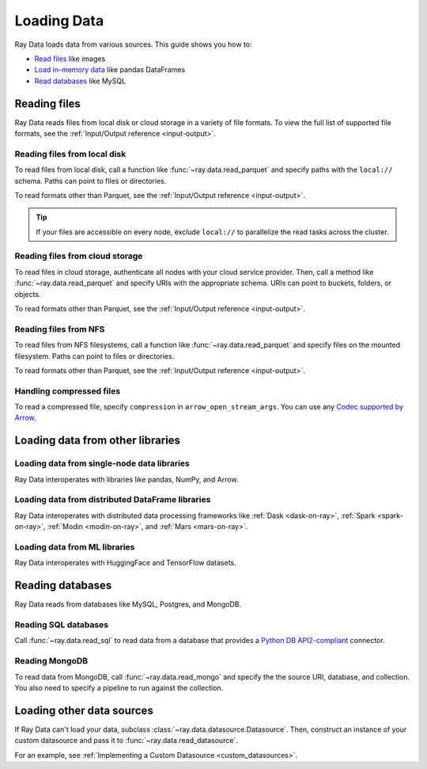 .. _loading_data:

============
Loading Data
============

Ray Data loads data from various sources. This guide shows you how to:

* `Read files <#reading-files>`_ like images
* `Load in-memory data <#loading-in-memory-data>`_ like pandas DataFrames
* `Read databases <#reading-databases>`_ like MySQL

Reading files
=============

Ray Data reads files from local disk or cloud storage in a variety of file formats.
To view the full list of supported file formats, see the
:ref:`Input/Output reference <input-output>`.

.. tab-set::

    .. tab-item:: Parquet

        To read Parquet files, call :func:`~ray.data.read_parquet`.

        .. testcode::

            import ray

            ds = ray.data.read_parquet("local:///tmp/iris.parquet")

            print(ds.schema())

        .. testoutput::

            Column        Type
            ------        ----
            sepal.length  double
            sepal.width   double
            petal.length  double
            petal.width   double
            variety       string

    .. tab-item:: Images

        To read raw images, call :func:`~ray.data.read_images`. Ray Data represents
        images as NumPy ndarrays.

        .. testcode::

            import ray

            ds = ray.data.read_images("local:///tmp/batoidea/JPEGImages/")

            print(ds.schema())

        .. testoutput::

            Column  Type
            ------  ----
            image   numpy.ndarray(shape=(32, 32, 3), dtype=uint8)

    .. tab-item:: Text

        To read lines of text, call :func:`~ray.data.read_text`.

        .. testcode::

            import ray

            ds = ray.data.read_text("local:///tmp/this.txt")

            print(ds.schema())

        .. testoutput::

            Column  Type
            ------  ----
            text    string

    .. tab-item:: CSV

        To read CSV files, call :func:`~ray.data.read_csv`.

        .. testcode::

            import ray

            ds = ray.data.read_csv("local:///tmp/iris.csv")

            print(ds.schema())

        .. testoutput::

            Column             Type
            ------             ----
            sepal length (cm)  double
            sepal width (cm)   double
            petal length (cm)  double
            petal width (cm)   double
            target             int64

Reading files from local disk
~~~~~~~~~~~~~~~~~~~~~~~~~~~~~

To read files from local disk, call a function like :func:`~ray.data.read_parquet` and
specify paths with the ``local://`` schema. Paths can point to files or directories.

To read formats other than Parquet, see the :ref:`Input/Output reference <input-output>`.

.. tip::

    If your files are accessible on every node, exclude ``local://`` to parallelize the
    read tasks across the cluster.

.. testcode::

    import ray

    ds = ray.data.read_parquet("local:///tmp/iris.parquet")

    print(ds.schema())

.. testoutput::

    Column        Type
    ------        ----
    sepal.length  double
    sepal.width   double
    petal.length  double
    petal.width   double
    variety       string

Reading files from cloud storage
~~~~~~~~~~~~~~~~~~~~~~~~~~~~~~~~

To read files in cloud storage, authenticate all nodes with your cloud service provider.
Then, call a method like :func:`~ray.data.read_parquet` and specify URIs with the
appropriate schema. URIs can point to buckets, folders, or objects.

To read formats other than Parquet, see the :ref:`Input/Output reference <input-output>`.

.. tab-set::

    .. tab-item:: S3

        To read files from Amazon S3, specify URIs with the ``s3://`` scheme.

        .. testcode::

            import ray

            ds = ray.data.read_parquet("s3://anonymous@ray-example-data/iris.parquet")

            print(ds.schema())

        .. testoutput::

            Column        Type
            ------        ----
            sepal.length  double
            sepal.width   double
            petal.length  double
            petal.width   double
            variety       string

    .. tab-item:: GCS

        To read files from Google Cloud Storage, install the
        `Filesystem interface to Google Cloud Storage <https://gcsfs.readthedocs.io/en/latest/>`_

        .. code-block:: console

            pip install gcsfs

        Then, create a ``GCSFileSystem`` and specify URIs with the ``gcs://`` scheme.

        .. testcode::
            :skipif: True

            import ray

            ds = ray.data.read_parquet("s3://anonymous@ray-example-data/iris.parquet")

            print(ds.schema())

        .. testoutput::

            Column        Type
            ------        ----
            sepal.length  double
            sepal.width   double
            petal.length  double
            petal.width   double
            variety       string

    .. tab-item:: ABL

        To read files from Azure Blob Storage, install the
        `Filesystem interface to Azure-Datalake Gen1 and Gen2 Storage <https://pypi.org/project/adlfs/>`_

        .. code-block:: console

            pip install adlfs

        Then, create a ``AzureBlobFileSystem`` and specify URIs with the `az://` scheme.

        .. testcode::
            :skipif: True

            import adlfs
            import ray

            ds = ray.data.read_parquet(
                "az://ray-example-data/iris.parquet",
                adlfs.AzureBlobFileSystem(account_name="azureopendatastorage")
            )

            print(ds.schema())

        .. testoutput::

            Column        Type
            ------        ----
            sepal.length  double
            sepal.width   double
            petal.length  double
            petal.width   double
            variety       string

Reading files from NFS
~~~~~~~~~~~~~~~~~~~~~~

To read files from NFS filesystems, call a function like :func:`~ray.data.read_parquet`
and specify files on the mounted filesystem. Paths can point to files or directories.

To read formats other than Parquet, see the :ref:`Input/Output reference <input-output>`.

.. testcode::

    import ray

    ds = ray.data.read_parquet("/mnt/cluster_storage/iris.parquet")

    print(ds.schema())

.. testoutput::

    Column        Type
    ------        ----
    sepal.length  double
    sepal.width   double
    petal.length  double
    petal.width   double
    variety       string

Handling compressed files
~~~~~~~~~~~~~~~~~~~~~~~~~

To read a compressed file, specify ``compression`` in ``arrow_open_stream_args``.
You can use any `Codec supported by Arrow <https://arrow.apache.org/docs/python/generated/pyarrow.CompressedInputStream.html>`__.

.. testcode::

    import ray

    ds = ray.data.read_csv(
        "s3://anonymous@ray-example-data/iris.csv.gz",
        arrow_open_stream_args={"compression": "gzip"},
    )

Loading data from other libraries
=================================

Loading data from single-node data libraries
~~~~~~~~~~~~~~~~~~~~~~~~~~~~~~~~~~~~~~~~~~~~

Ray Data interoperates with libraries like pandas, NumPy, and Arrow.

.. tab-set::

    .. tab-item:: Python objects

        To create a :class:`~ray.data.dataset.Dataset` from Python objects, call
        :func:`~ray.data.from_items` and pass in a list of ``Dict``. Ray Data treats
        each ``Dict`` as a row.

        .. testcode::

            import ray

            ds = ray.data.from_items([
                {"food": "spam", "price": 9.34},
                {"food": "ham", "price": 5.37},
                {"food": "eggs", "price": 0.94}
            ])

            print(ds)

        .. testoutput::

            MaterializedDataset(
               num_blocks=3,
               num_rows=3,
               schema={food: string, price: double}
            )

        You can also create a :class:`~ray.data.dataset.Dataset` from a list of regular
        Python objects.

        .. testcode::

            import ray

            ds = ray.data.from_items([1, 2, 3, 4, 5])

            print(ds)

        .. testoutput::

            MaterializedDataset(num_blocks=5, num_rows=5, schema={item: int64})

    .. tab-item:: NumPy

        To create a :class:`~ray.data.dataset.Dataset` from a NumPy array, call
        :func:`~ray.data.from_numpy`. Ray Data treats the outer axis as the row
        dimension.

        .. testcode::

            import numpy as np
            import ray

            array = np.ones((3, 2, 2))
            ds = ray.data.from_numpy(array)

            print(ds)

        .. testoutput::

            MaterializedDataset(
               num_blocks=1,
               num_rows=3,
               schema={data: numpy.ndarray(shape=(2, 2), dtype=double)}
            )

    .. tab-item:: pandas

        To create a :class:`~ray.data.dataset.Dataset` from a pandas DataFrame, call
        :func:`~ray.data.from_pandas`.

        .. testcode::

            import pandas as pd
            import ray

            df = pd.DataFrame({
                "food": ["spam", "ham", "eggs"],
                "price": [9.34, 5.37, 0.94]
            })
            ds = ray.data.from_pandas(df)

            print(ds)

        .. testoutput::

            MaterializedDataset(
               num_blocks=1,
               num_rows=3,
               schema={food: object, price: float64}
            )

    .. tab-item:: PyArrow

        To create a :class:`~ray.data.dataset.Dataset` from an Arrow table, call
        :func:`~ray.data.from_arrow`.

        .. testcode::

            import pyarrow as pa

            table = pa.table({
                "food": ["spam", "ham", "eggs"],
                "price": [9.34, 5.37, 0.94]
            })
            ds = ray.data.from_arrow(table)

            print(ds)

        .. testoutput::

            MaterializedDataset(
               num_blocks=1,
               num_rows=3,
               schema={food: string, price: double}
            )

Loading data from distributed DataFrame libraries
~~~~~~~~~~~~~~~~~~~~~~~~~~~~~~~~~~~~~~~~~~~~~~~~~

Ray Data interoperates with distributed data processing frameworks like
:ref:`Dask <dask-on-ray>`, :ref:`Spark <spark-on-ray>`, :ref:`Modin <modin-on-ray>`, and
:ref:`Mars <mars-on-ray>`.

.. tab-set::

    .. tab-item:: Dask

        To create a :class:`~ray.data.dataset.Dataset` from a
        `Dask DataFrame <https://docs.dask.org/en/stable/dataframe.html>`__, call
        :func:`~ray.data.from_dask`. This function constructs a
        ``Dataset`` backed by the distributed Pandas DataFrame partitions that underly
        the Dask DataFrame.

        .. testcode::
            :skipif: True

            import dask.dataframe as dd
            import pandas as pd
            import ray

            df = pd.DataFrame({"col1": list(range(10000)), "col2": list(map(str, range(10000)))})
            ddf = dd.from_pandas(df, npartitions=4)
            # Create a Dataset from a Dask DataFrame.
            ds = ray.data.from_dask(ddf)

            ds.show(3)

        .. testoutput::

            {'string': 'spam', 'number': 0}
            {'string': 'ham', 'number': 1}
            {'string': 'eggs', 'number': 2}

    .. tab-item:: Spark

        To create a :class:`~ray.data.dataset.Dataset` from a `Spark DataFrame
        <https://spark.apache.org/docs/latest/api/python/reference/pyspark.sql/dataframe.html>`__,
        call :func:`~ray.data.from_spark`. This function creates a ``Dataset`` backed by
        the distributed Spark DataFrame partitions that underly the Spark DataFrame.

        .. testcode::
            :skipif: True

            import ray
            import raydp

            spark = raydp.init_spark(app_name="Spark -> Datasets Example",
                                    num_executors=2,
                                    executor_cores=2,
                                    executor_memory="500MB")
            df = spark.createDataFrame([(i, str(i)) for i in range(10000)], ["col1", "col2"])
            ds = ray.data.from_spark(df)

            ds.show(3)

        .. testoutput::

            {'col1': 0, 'col2': '0'}
            {'col1': 1, 'col2': '1'}
            {'col1': 2, 'col2': '2'}

    .. tab-item:: Modin

        To create a :class:`~ray.data.dataset.Dataset` from a Modin DataFrame, call
        :func:`~ray.data.from_modin`. This function constructs a ``Dataset`` backed by
        the distributed Pandas DataFrame partitions that underly the Modin DataFrame.

        .. testcode::
            :skipif: True

            import modin.pandas as md
            import pandas as pd
            import ray

            df = pd.DataFrame({"col1": list(range(10000)), "col2": list(map(str, range(10000)))})
            mdf = md.DataFrame(df)
            # Create a Dataset from a Modin DataFrame.
            ds = ray.data.from_modin(mdf)

            ds.show(3)

        .. testoutput::

            {'col1': 0, 'col2': '0'}
            {'col1': 1, 'col2': '1'}
            {'col1': 2, 'col2': '2'}

    .. tab-item:: Mars

        To create a :class:`~ray.data.dataset.Dataset` from a Mars DataFrame, call
        :func:`~ray.data.from_mars`. This function constructs a ``Dataset``
        backed by the distributed Pandas DataFrame partitions that underly the Mars
        DataFrame.

        .. testcode::
            :skipif: True

            import mars
            import mars.dataframe as md
            import pandas as pd
            import ray

            cluster = mars.new_cluster_in_ray(worker_num=2, worker_cpu=1)

            df = pd.DataFrame({"col1": list(range(10000)), "col2": list(map(str, range(10000)))})
            mdf = md.DataFrame(df, num_partitions=8)
            # Create a tabular Dataset from a Mars DataFrame.
            ds = ray.data.from_mars(mdf)

            ds.show(3)

        .. testoutput::

            {'col1': 0, 'col2': '0'}
            {'col1': 1, 'col2': '1'}
            {'col1': 2, 'col2': '2'}

Loading data from ML libraries
~~~~~~~~~~~~~~~~~~~~~~~~~~~~~~

Ray Data interoperates with HuggingFace and TensorFlow datasets.

.. tab-set::

    .. tab-item:: HuggingFace

        To convert a 🤗 Dataset to a Ray Datasets, call
        :func:`~ray.data.from_huggingface`. This function accesses the underlying Arrow
        table and converts it to a Dataset directly.

        .. warning::
            :class:`~ray.data.from_huggingface` doesn't support parallel
            reads. This isn't an issue with in-memory 🤗 Datasets, but may fail with
            large memory-mapped 🤗 Datasets. Also, 🤗 ``IterableDataset`` objects aren't
            supported.

        .. testcode::

            import ray.data
            from datasets import load_dataset

            hf_ds = load_dataset("wikitext", "wikitext-2-raw-v1")
            ray_ds = ray.data.from_huggingface(hf_ds)
            ray_ds["train"].take(2)

        .. testoutput::
            :options: +MOCK

            [{'text': ''}, {'text': ' = Valkyria Chronicles III = \n'}]

    .. tab-item:: TensorFlow

        To convert a TensorFlow dataset to a Ray Dataset, call :func:`~ray.data.from_tf`.

        .. warning::
            :class:`~ray.data.from_tf` doesn't support parallel reads. Only use this
            function with small datasets like MNIST or CIFAR.

        .. testcode::

            import ray
            import tensorflow_datasets as tfds

            tf_ds, _ = tfds.load("cifar10", split=["train", "test"])
            ds = ray.data.from_tf(tf_ds)

            print(ds)

        .. testoutput::

            MaterializedDataset(num_blocks=200, num_rows=50000, schema={id: binary, image: numpy.ndarray(shape=(32, 32, 3), dtype=uint8), label: int64})

Reading databases
=================

Ray Data reads from databases like MySQL, Postgres, and MongoDB.

Reading SQL databases
~~~~~~~~~~~~~~~~~~~~~

Call :func:`~ray.data.read_sql` to read data from a database that provides a
`Python DB API2-compliant <https://peps.python.org/pep-0249/>`_ connector.

.. tab-set::

    .. tab-item:: MySQL

        To read from MySQL, install
        `MySQL Connector/Python <https://dev.mysql.com/doc/connector-python/en/>`_. It's the
        first-party MySQL database connector.

        .. code-block:: console

            pip install mysql-connector-python

        Then, define your connection logic and query the database.

        .. code-block:: python

            import mysql.connector

            import ray

            def create_connection():
                return mysql.connector.connect(
                    user="admin",
                    password=...,
                    host="example-mysql-database.c2c2k1yfll7o.us-west-2.rds.amazonaws.com",
                    connection_timeout=30,
                    database="example",
                )

            # Get all movies
            dataset = ray.data.read_sql("SELECT * FROM movie", create_connection)
            # Get movies after the year 1980
            dataset = ray.data.read_sql(
                "SELECT title, score FROM movie WHERE year >= 1980", create_connection
            )
            # Get the number of movies per year
            dataset = ray.data.read_sql(
                "SELECT year, COUNT(*) FROM movie GROUP BY year", create_connection
            )


    .. tab-item:: PostgreSQL

        To read from PostgreSQL, install `Psycopg 2 <https://www.psycopg.org/docs>`_. It's
        the most popular PostgreSQL database connector.

        .. code-block:: console

            pip install psycopg2-binary

        Then, define your connection logic and query the database.

        .. code-block:: python

            import psycopg2

            import ray

            def create_connection():
                return psycopg2.connect(
                    user="postgres",
                    password=...,
                    host="example-postgres-database.c2c2k1yfll7o.us-west-2.rds.amazonaws.com",
                    dbname="example",
                )

            # Get all movies
            dataset = ray.data.read_sql("SELECT * FROM movie", create_connection)
            # Get movies after the year 1980
            dataset = ray.data.read_sql(
                "SELECT title, score FROM movie WHERE year >= 1980", create_connection
            )
            # Get the number of movies per year
            dataset = ray.data.read_sql(
                "SELECT year, COUNT(*) FROM movie GROUP BY year", create_connection
            )

    .. tab-item:: Snowflake

        To read from Snowflake, install the
        `Snowflake Connector for Python <https://docs.snowflake.com/en/user-guide/python-connector>`_.

        .. code-block:: console

            pip install snowflake-connector-python

        Then, define your connection logic and query the database.

        .. code-block:: python

            import snowflake.connector

            import ray

            def create_connection():
                return snowflake.connector.connect(
                    user=...,
                    password=...
                    account="ZZKXUVH-IPB52023",
                    database="example",
                )

            # Get all movies
            dataset = ray.data.read_sql("SELECT * FROM movie", create_connection)
            # Get movies after the year 1980
            dataset = ray.data.read_sql(
                "SELECT title, score FROM movie WHERE year >= 1980", create_connection
            )
            # Get the number of movies per year
            dataset = ray.data.read_sql(
                "SELECT year, COUNT(*) FROM movie GROUP BY year", create_connection
            )


    .. tab-item:: Databricks

        To read from Databricks, install the
        `Databricks SQL Connector for Python <https://docs.databricks.com/dev-tools/python-sql-connector.html>`_.

        .. code-block:: console

            pip install databricks-sql-connector


        Then, define your connection logic and read from the Databricks SQL warehouse.

        .. code-block:: python

            from databricks import sql

            import ray

            def create_connection():
                return sql.connect(
                    server_hostname="dbc-1016e3a4-d292.cloud.databricks.com",
                    http_path="/sql/1.0/warehouses/a918da1fc0b7fed0",
                    access_token=...,


            # Get all movies
            dataset = ray.data.read_sql("SELECT * FROM movie", create_connection)
            # Get movies after the year 1980
            dataset = ray.data.read_sql(
                "SELECT title, score FROM movie WHERE year >= 1980", create_connection
            )
            # Get the number of movies per year
            dataset = ray.data.read_sql(
                "SELECT year, COUNT(*) FROM movie GROUP BY year", create_connection
            )

    .. tab-item:: BigQuery

        To read from BigQuery, install the
        `Python Client for Google BigQuery <https://cloud.google.com/python/docs/reference/bigquery/latest>`_.
        This package includes a DB API2-compliant database connector.

        .. code-block:: console

            pip install google-cloud-bigquery

        Then, define your connection logic and query the dataset.

        .. code-block:: python

            from google.cloud import bigquery
            from google.cloud.bigquery import dbapi

            import ray

            def create_connection():
                client = bigquery.Client(...)
                return dbapi.Connection(client)

            # Get all movies
            dataset = ray.data.read_sql("SELECT * FROM movie", create_connection)
            # Get movies after the year 1980
            dataset = ray.data.read_sql(
                "SELECT title, score FROM movie WHERE year >= 1980", create_connection
            )
            # Get the number of movies per year
            dataset = ray.data.read_sql(
                "SELECT year, COUNT(*) FROM movie GROUP BY year", create_connection
            )

Reading MongoDB
~~~~~~~~~~~~~~~

To read data from MongoDB, call :func:`~ray.data.read_mongo` and specify the
the source URI, database, and collection. You also need to specify a pipeline to
run against the collection.

.. testcode::
    :skipif: True

    import ray

    # Read a local MongoDB.
    ds = ray.data.read_mongo(
        uri="mongodb://localhost:27017",
        database="my_db",
        collection="my_collection",
        pipeline=[{"$match": {"col": {"$gte": 0, "$lt": 10}}}, {"$sort": "sort_col"}],
    )

    # Reading a remote MongoDB is the same.
    ds = ray.data.read_mongo(
        uri="mongodb://username:password@mongodb0.example.com:27017/?authSource=admin",
        database="my_db",
        collection="my_collection",
        pipeline=[{"$match": {"col": {"$gte": 0, "$lt": 10}}}, {"$sort": "sort_col"}],
    )

    # Write back to MongoDB.
    ds.write_mongo(
        MongoDatasource(),
        uri="mongodb://username:password@mongodb0.example.com:27017/?authSource=admin",
        database="my_db",
        collection="my_collection",
    )

Loading other data sources
==========================

If Ray Data can't load your data, subclass
:class:`~ray.data.datasource.Datasource`. Then, construct an instance of your custom
datasource and pass it to :func:`~ray.data.read_datasource`.

.. testcode::
    :skipif: True

    # Read from a custom datasource.
    ds = ray.data.read_datasource(YourCustomDatasource(), **read_args)

    # Write to a custom datasource.
    ds.write_datasource(YourCustomDatasource(), **write_args)

For an example, see :ref:`Implementing a Custom Datasource <custom_datasources>`.
